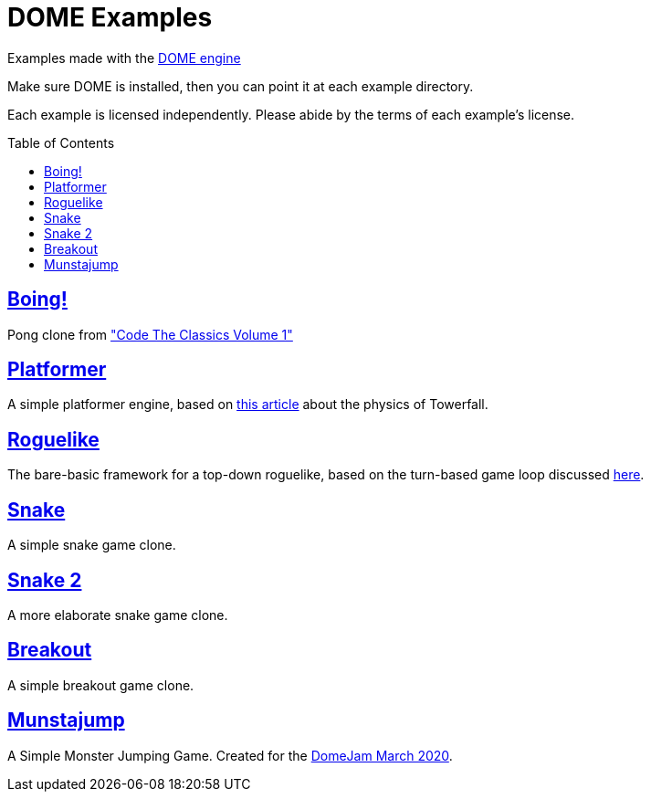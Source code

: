 :ext-relative:
:toc: macro
:toclevels: 4

# DOME Examples

Examples made with the https://domeengine.com[DOME engine]

Make sure DOME is installed, then you can point it at each example directory.

Each example is licensed independently. Please abide by the terms of each example's license.

toc::[]

## link:boing{ext-relative}[Boing!]
Pong clone from https://wireframe.raspberrypi.org/books/code-the-classics1["Code The Classics Volume 1"]

## link:platformer{ext-relative}[Platformer]
A simple platformer engine, based on https://mattmakesgames.tumblr.com/post/127890619821/towerfall-physics[this article] about the physics of Towerfall.

## link:roguelike{ext-relative}[Roguelike]
The bare-basic framework for a top-down roguelike, based on the turn-based game loop discussed https://journal.stuffwithstuff.com/2014/07/15/a-turn-based-game-loop/[here].

## https://github.com/NinjasCL/snake[Snake]
A simple snake game clone.

## https://github.com/joshuacross/snake[Snake 2]
A more elaborate snake game clone.

## https://github.com/NinjasCL/breakout[Breakout]
A simple breakout game clone.

## https://github.com/NinjasCL/munstajump[Munstajump]
A Simple Monster Jumping Game. Created for the https://itch.io/jam/domejam[DomeJam March 2020].
